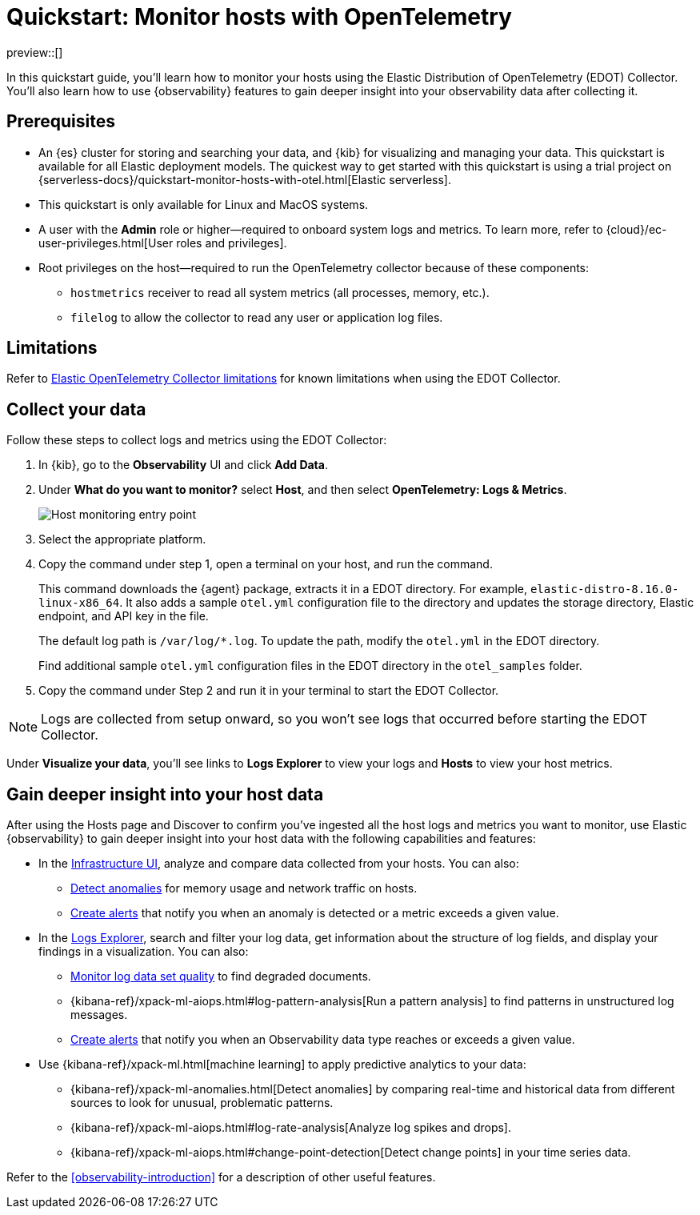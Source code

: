 [[quickstart-monitor-hosts-with-otel]]
= Quickstart: Monitor hosts with OpenTelemetry

preview::[]

In this quickstart guide, you'll learn how to monitor your hosts using the Elastic Distribution of OpenTelemetry (EDOT) Collector.
You'll also learn how to use {observability} features to gain deeper insight into your observability data after collecting it.

[discrete]
== Prerequisites

* An {es} cluster for storing and searching your data, and {kib} for visualizing and managing your data. This quickstart is available for all Elastic deployment models. The quickest way to get started with this quickstart is using a trial project on {serverless-docs}/quickstart-monitor-hosts-with-otel.html[Elastic serverless].
* This quickstart is only available for Linux and MacOS systems.
* A user with the **Admin** role or higher—required to onboard system logs and metrics. To learn more, refer to {cloud}/ec-user-privileges.html[User roles and privileges].
* Root privileges on the host—required to run the OpenTelemetry collector because of these components:
** `hostmetrics` receiver to read all system metrics (all processes, memory, etc.).
** `filelog` to allow the collector to read any user or application log files.


[discrete]
== Limitations
Refer to https://elastic.github.io/opentelemetry/compatibility/limitations.html[Elastic OpenTelemetry Collector limitations] for known limitations when using the EDOT Collector.

[discrete]
== Collect your data

Follow these steps to collect logs and metrics using the EDOT Collector:

. In {kib}, go to the **Observability** UI and click **Add Data**.
. Under **What do you want to monitor?** select **Host**, and then select **OpenTelemetry: Logs & Metrics**.
+
[role="screenshot"]
image::images/quickstart-monitor-hosts-otel-entry-point.png[Host monitoring entry point]
. Select the appropriate platform.
. Copy the command under step 1, open a terminal on your host, and run the command.
+
This command downloads the {agent} package, extracts it in a EDOT directory. For example, `elastic-distro-8.16.0-linux-x86_64`.
It also adds a sample `otel.yml` configuration file to the directory and updates the storage directory, Elastic endpoint, and API key in the file.
+
The default log path is `/var/log/*.log`. To update the path, modify the `otel.yml` in the EDOT directory.
+
Find additional sample `otel.yml` configuration files in the EDOT directory in the `otel_samples` folder.
. Copy the command under Step 2 and run it in your terminal to start the EDOT Collector.

NOTE: Logs are collected from setup onward, so you won't see logs that occurred before starting the EDOT Collector.

Under **Visualize your data**, you'll see links to **Logs Explorer** to view your logs and **Hosts** to view your host metrics.

[discrete]
== Gain deeper insight into your host data

After using the Hosts page and Discover to confirm you've ingested all the host logs and metrics you want to monitor,
use Elastic {observability} to gain deeper insight into your host data with the following capabilities and features:

* In the <<monitor-infrastructure-and-hosts,Infrastructure UI>>, analyze and compare data collected from your hosts.
You can also:
** <<inspect-metric-anomalies,Detect anomalies>> for memory usage and network traffic on hosts.
** <<create-alerts,Create alerts>> that notify you when an anomaly is detected or a metric exceeds a given value.
* In the <<explore-logs,Logs Explorer>>, search and filter your log data,
get information about the structure of log fields, and display your findings in a visualization.
You can also:
** <<monitor-datasets,Monitor log data set quality>> to find degraded documents.
** {kibana-ref}/xpack-ml-aiops.html#log-pattern-analysis[Run a pattern analysis] to find patterns in unstructured log messages.
** <<create-alerts,Create alerts>> that notify you when an Observability data type reaches or exceeds a given value.
* Use {kibana-ref}/xpack-ml.html[machine learning] to apply predictive analytics to your data:
** {kibana-ref}/xpack-ml-anomalies.html[Detect anomalies] by comparing real-time and historical data from different sources to look for unusual, problematic patterns.
** {kibana-ref}/xpack-ml-aiops.html#log-rate-analysis[Analyze log spikes and drops].
** {kibana-ref}/xpack-ml-aiops.html#change-point-detection[Detect change points] in your time series data.

Refer to the <<observability-introduction>> for a description of other useful features.
